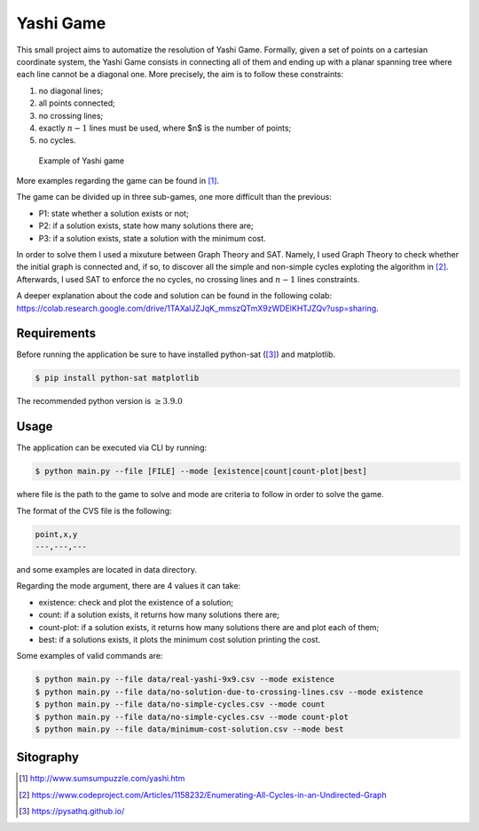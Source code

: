 Yashi Game
===============================

This small project aims to automatize the resolution of Yashi Game. Formally, given a set of points on a cartesian coordinate system, the Yashi Game consists in connecting all of them and ending up with a planar spanning tree where each line cannot be a diagonal one. More precisely, the aim is to follow these constraints:

#. no diagonal lines;
#. all points connected;
#. no crossing lines;
#. exactly :math:`n-1` lines must be used, where $n$ is the number of points;
#. no cycles.

.. figure:: images/game-example.jpg

    Example of Yashi game


More examples regarding the game can be found in [1]_.

The game can be divided up in three sub-games, one more difficult than the previous:

* P1: state whether a solution exists or not;
* P2: if a solution exists, state how many solutions there are;
* P3: if a solution exists, state a solution with the minimum cost.

In order to solve them I used a mixuture between Graph Theory and SAT. Namely, I used Graph Theory to check whether the initial graph is connected and, if so, to discover all the simple and non-simple cycles exploting the algorithm in [2]_. Afterwards, I used SAT to enforce the no cycles, no crossing lines and :math:`n-1` lines constraints. 

A deeper explanation about the code and solution can be found in the following colab: `https://colab.research.google.com/drive/1TAXalJZJqK_mmszQTmX9zWDElKHTJZQv?usp=sharing <https://colab.research.google.com/drive/1TAXalJZJqK_mmszQTmX9zWDElKHTJZQv?usp=sharing>`_.

Requirements
-----------------
Before running the application be sure to have installed python-sat ([3]_) and matplotlib.

.. code:: console
    
    $ pip install python-sat matplotlib

The recommended python version is :math:`\geq 3.9.0`

Usage
---------
The application can be executed via CLI by running: 

.. code:: console

   $ python main.py --file [FILE] --mode [existence|count|count-plot|best]

where file is the path to the game to solve and mode are criteria to follow in order to solve the game.

The format of the CVS file is the following:

.. code:: text
    
    point,x,y
    ---,---,---

and some examples are located in data directory.

Regarding the mode argument, there are 4 values it can take:

* existence: check and plot the existence of a solution;
* count: if a solution exists, it returns how many solutions there are;
* count-plot: if a solution exists, it returns how many solutions there are and plot each of them;
* best: if a solutions exists, it plots the minimum cost solution printing the cost.

Some examples of valid commands are:

.. code:: console

    $ python main.py --file data/real-yashi-9x9.csv --mode existence
    $ python main.py --file data/no-solution-due-to-crossing-lines.csv --mode existence
    $ python main.py --file data/no-simple-cycles.csv --mode count
    $ python main.py --file data/no-simple-cycles.csv --mode count-plot
    $ python main.py --file data/minimum-cost-solution.csv --mode best


Sitography
---------------

.. [1] `http://www.sumsumpuzzle.com/yashi.htm <http://www.sumsumpuzzle.com/yashi.htm>`_
.. [2] `https://www.codeproject.com/Articles/1158232/Enumerating-All-Cycles-in-an-Undirected-Graph <https://www.codeproject.com/Articles/1158232/Enumerating-All-Cycles-in-an-Undirected-Graph>`_
.. [3] `https://pysathq.github.io/ <https://pysathq.github.io/>`_
